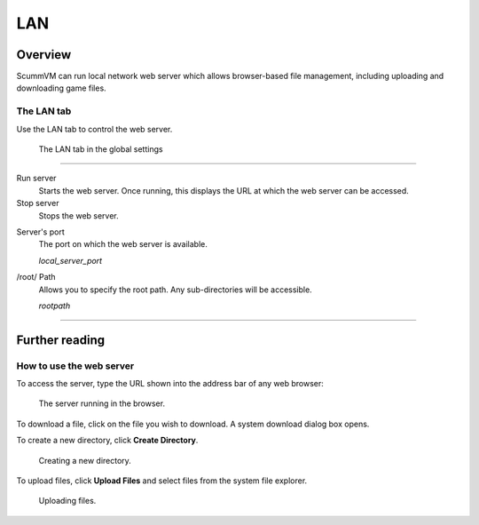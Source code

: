 ==============
LAN
==============

Overview
============

ScummVM can run local network web server which allows browser-based file management, including uploading and downloading game files. 

The LAN tab
------------

Use the LAN tab to control the web server. 


.. figure:: ../images/settings/LAN.png

    The LAN tab in the global settings


,,,,,,,,,,,,,,,,,,,,,,,,,,,,,,,

Run server
	Starts the web server. Once running, this displays the URL at which the web server can be accessed. 

Stop server
    Stops the web server. 

.. _serverport:

Server's port
	The port on which the web server is available. 
	
	*local_server_port* 

.. _rootpath:

/root/ Path	
	Allows you to specify the root path. Any sub-directories will be accessible. 

	*rootpath* 

,,,,,,,,,,,,,,,,,,,,,,,,,,,,,,,

Further reading
=================

How to use the web server
----------------------------

To access the server, type the URL shown into the address bar of any web browser:

.. figure:: ../images/settings/LAN_server.png

    The server running in the browser. 

To download a file, click on the file you wish to download. A system download dialog box opens.

To create a new directory, click **Create Directory**. 

.. figure:: ../images/settings/LAN_server_new.png

    Creating a new directory.

To upload files, click **Upload Files** and select files from the system file explorer. 

.. figure:: ../images/settings/LAN_server_upload.png

    Uploading files. 
